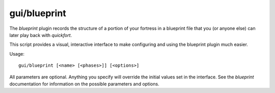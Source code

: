 
gui/blueprint
=============

.. dfhack-tool::
    :summary: todo.
    :tags: fort design buildings map stockpiles


The `blueprint` plugin records the structure of a portion of your fortress in
a blueprint file that you (or anyone else) can later play back with `quickfort`.

This script provides a visual, interactive interface to make configuring and
using the blueprint plugin much easier.

Usage::

    gui/blueprint [<name> [<phases>]] [<options>]

All parameters are optional. Anything you specify will override the initial
values set in the interface. See the `blueprint` documentation for information
on the possible parameters and options.
